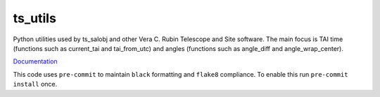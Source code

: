 ########
ts_utils
########

Python utilities used by ts_salobj and other Vera C. Rubin Telescope and Site software.
The main focus is TAI time (functions such as current_tai and tai_from_utc) and angles (functions such as angle_diff and angle_wrap_center).

`Documentation <https://ts-utils.lsst.io>`_

This code uses ``pre-commit`` to maintain ``black`` formatting and ``flake8`` compliance.
To enable this run ``pre-commit install`` once.
